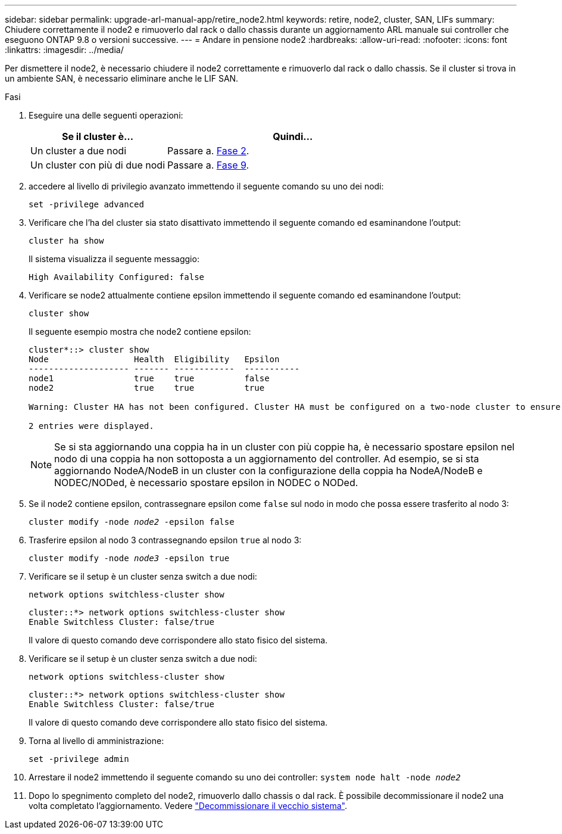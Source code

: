 ---
sidebar: sidebar 
permalink: upgrade-arl-manual-app/retire_node2.html 
keywords: retire, node2, cluster, SAN, LIFs 
summary: Chiudere correttamente il node2 e rimuoverlo dal rack o dallo chassis durante un aggiornamento ARL manuale sui controller che eseguono ONTAP 9.8 o versioni successive. 
---
= Andare in pensione node2
:hardbreaks:
:allow-uri-read: 
:nofooter: 
:icons: font
:linkattrs: 
:imagesdir: ../media/


[role="lead"]
Per dismettere il node2, è necessario chiudere il node2 correttamente e rimuoverlo dal rack o dallo chassis. Se il cluster si trova in un ambiente SAN, è necessario eliminare anche le LIF SAN.

.Fasi
. Eseguire una delle seguenti operazioni:
+
[cols="35,65"]
|===
| Se il cluster è... | Quindi... 


| Un cluster a due nodi | Passare a. <<man_retire_2_Step2,Fase 2>>. 


| Un cluster con più di due nodi | Passare a. <<man_retire_2_Step9,Fase 9>>. 
|===
. [[man_retyre_2_Step2]]accedere al livello di privilegio avanzato immettendo il seguente comando su uno dei nodi:
+
`set -privilege advanced`

. Verificare che l'ha del cluster sia stato disattivato immettendo il seguente comando ed esaminandone l'output:
+
`cluster ha show`

+
Il sistema visualizza il seguente messaggio:

+
[listing]
----
High Availability Configured: false
----
. Verificare se node2 attualmente contiene epsilon immettendo il seguente comando ed esaminandone l'output:
+
`cluster show`

+
Il seguente esempio mostra che node2 contiene epsilon:

+
[listing]
----
cluster*::> cluster show
Node                 Health  Eligibility   Epsilon
-------------------- ------- ------------  -----------
node1                true    true          false
node2                true    true          true

Warning: Cluster HA has not been configured. Cluster HA must be configured on a two-node cluster to ensure data access availability in the event of storage failover. Use the "cluster ha modify -configured true" command to configure cluster HA.

2 entries were displayed.
----
+

NOTE: Se si sta aggiornando una coppia ha in un cluster con più coppie ha, è necessario spostare epsilon nel nodo di una coppia ha non sottoposta a un aggiornamento del controller. Ad esempio, se si sta aggiornando NodeA/NodeB in un cluster con la configurazione della coppia ha NodeA/NodeB e NODEC/NODed, è necessario spostare epsilon in NODEC o NODed.

. Se il node2 contiene epsilon, contrassegnare epsilon come `false` sul nodo in modo che possa essere trasferito al nodo 3:
+
`cluster modify -node _node2_ -epsilon false`

. Trasferire epsilon al nodo 3 contrassegnando epsilon `true` al nodo 3:
+
`cluster modify -node _node3_ -epsilon true`

. Verificare se il setup è un cluster senza switch a due nodi:
+
`network options switchless-cluster show`

+
[listing]
----
cluster::*> network options switchless-cluster show
Enable Switchless Cluster: false/true
----
+
Il valore di questo comando deve corrispondere allo stato fisico del sistema.

. Verificare se il setup è un cluster senza switch a due nodi:
+
`network options switchless-cluster show`

+
[listing]
----
cluster::*> network options switchless-cluster show
Enable Switchless Cluster: false/true
----
+
Il valore di questo comando deve corrispondere allo stato fisico del sistema.

. [[man_retyre_2_Step9]]Torna al livello di amministrazione:
+
`set -privilege admin`

. Arrestare il node2 immettendo il seguente comando su uno dei controller:
`system node halt -node _node2_`
. Dopo lo spegnimento completo del node2, rimuoverlo dallo chassis o dal rack. È possibile decommissionare il node2 una volta completato l'aggiornamento. Vedere link:decommission_old_system.html["Decommissionare il vecchio sistema"].

